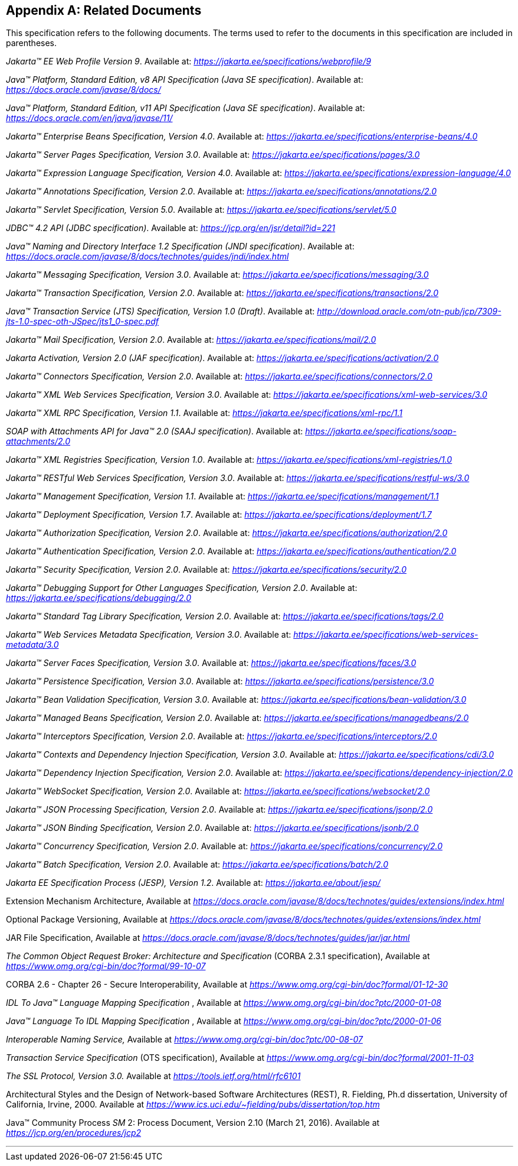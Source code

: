 [appendix]
[[relateddocs]]
== Related Documents

This specification refers to the following
documents. The terms used to refer to the documents in this
specification are included in parentheses.

_Jakarta™ EE Web Profile Version 9_. Available at: _https://jakarta.ee/specifications/webprofile/9_

_Java™ Platform, Standard Edition, v8 API Specification (Java SE specification)_. Available at: _https://docs.oracle.com/javase/8/docs/_

_Java™ Platform, Standard Edition, v11 API Specification (Java SE specification)_. Available at: _https://docs.oracle.com/en/java/javase/11/_

_Jakarta™ Enterprise Beans Specification, Version 4.0_. Available at: _https://jakarta.ee/specifications/enterprise-beans/4.0_

_Jakarta™ Server Pages Specification, Version 3.0_. Available at: _https://jakarta.ee/specifications/pages/3.0_

_Jakarta™ Expression Language Specification, Version 4.0_. Available at: _https://jakarta.ee/specifications/expression-language/4.0_

_Jakarta™ Annotations Specification, Version 2.0_. Available at: _https://jakarta.ee/specifications/annotations/2.0_

_Jakarta™ Servlet Specification, Version 5.0_. Available at: _https://jakarta.ee/specifications/servlet/5.0_

_JDBC™ 4.2 API (JDBC specification)_. Available at: _https://jcp.org/en/jsr/detail?id=221_

_Java™ Naming and Directory Interface 1.2 Specification (JNDI specification)_. Available at: _https://docs.oracle.com/javase/8/docs/technotes/guides/jndi/index.html_

_Jakarta™ Messaging Specification, Version 3.0_. Available at: _https://jakarta.ee/specifications/messaging/3.0_

_Jakarta™ Transaction Specification, Version 2.0_. Available at: _https://jakarta.ee/specifications/transactions/2.0_

_Java™ Transaction Service (JTS) Specification, Version 1.0 (Draft)_. Available at: _http://download.oracle.com/otn-pub/jcp/7309-jts-1.0-spec-oth-JSpec/jts1_0-spec.pdf_

_Jakarta™ Mail Specification, Version 2.0_. Available at: _https://jakarta.ee/specifications/mail/2.0_

_Jakarta Activation, Version 2.0 (JAF specification)_. Available at: _https://jakarta.ee/specifications/activation/2.0_

_Jakarta™ Connectors Specification, Version 2.0_. Available at: _https://jakarta.ee/specifications/connectors/2.0_

_Jakarta™ XML Web Services Specification, Version 3.0_. Available at: _https://jakarta.ee/specifications/xml-web-services/3.0_

_Jakarta™ XML RPC Specification, Version 1.1_. Available at: _https://jakarta.ee/specifications/xml-rpc/1.1_

_SOAP with Attachments API for Java™ 2.0 (SAAJ specification)_. Available at: _https://jakarta.ee/specifications/soap-attachments/2.0_

_Jakarta™ XML Registries Specification, Version 1.0_. Available at: _https://jakarta.ee/specifications/xml-registries/1.0_

_Jakarta™ RESTful Web Services Specification, Version 3.0_. Available at: _https://jakarta.ee/specifications/restful-ws/3.0_

_Jakarta™ Management Specification, Version 1.1_. Available at: _https://jakarta.ee/specifications/management/1.1_

_Jakarta™ Deployment Specification, Version 1.7_. Available at: _https://jakarta.ee/specifications/deployment/1.7_

_Jakarta™ Authorization Specification, Version 2.0_. Available at: _https://jakarta.ee/specifications/authorization/2.0_

_Jakarta™ Authentication Specification, Version 2.0_. Available at: _https://jakarta.ee/specifications/authentication/2.0_

_Jakarta™ Security Specification, Version 2.0_. Available at: _https://jakarta.ee/specifications/security/2.0_

_Jakarta™ Debugging Support for Other Languages Specification, Version 2.0_. Available at: _https://jakarta.ee/specifications/debugging/2.0_

_Jakarta™ Standard Tag Library Specification, Version 2.0_. Available at: _https://jakarta.ee/specifications/tags/2.0_

_Jakarta™ Web Services Metadata Specification, Version 3.0_. Available at: _https://jakarta.ee/specifications/web-services-metadata/3.0_

_Jakarta™ Server Faces Specification, Version 3.0_. Available at: _https://jakarta.ee/specifications/faces/3.0_

_Jakarta™ Persistence Specification, Version 3.0_. Available at: _https://jakarta.ee/specifications/persistence/3.0_

_Jakarta™ Bean Validation Specification, Version 3.0_. Available at: _https://jakarta.ee/specifications/bean-validation/3.0_

_Jakarta™ Managed Beans Specification, Version 2.0_. Available at: _https://jakarta.ee/specifications/managedbeans/2.0_

_Jakarta™ Interceptors Specification, Version 2.0_. Available at: _https://jakarta.ee/specifications/interceptors/2.0_

_Jakarta™ Contexts and Dependency Injection Specification, Version 3.0_. Available at: _https://jakarta.ee/specifications/cdi/3.0_

_Jakarta™ Dependency Injection Specification, Version 2.0_. Available at: _https://jakarta.ee/specifications/dependency-injection/2.0_

_Jakarta™ WebSocket Specification, Version 2.0_. Available at: _https://jakarta.ee/specifications/websocket/2.0_

_Jakarta™ JSON Processing Specification, Version 2.0_. Available at: _https://jakarta.ee/specifications/jsonp/2.0_

_Jakarta™ JSON Binding Specification, Version 2.0_. Available at: _https://jakarta.ee/specifications/jsonb/2.0_

_Jakarta™ Concurrency Specification, Version 2.0_. Available at: _https://jakarta.ee/specifications/concurrency/2.0_

_Jakarta™ Batch Specification, Version 2.0_. Available at: _https://jakarta.ee/specifications/batch/2.0_

_Jakarta EE Specification Process (JESP), Version 1.2_. Available at: _https://jakarta.ee/about/jesp/_

Extension Mechanism Architecture, Available at
_https://docs.oracle.com/javase/8/docs/technotes/guides/extensions/index.html_

Optional Package Versioning, Available at
_https://docs.oracle.com/javase/8/docs/technotes/guides/extensions/index.html_

JAR File Specification, Available at
_https://docs.oracle.com/javase/8/docs/technotes/guides/jar/jar.html_

_The Common Object Request Broker: Architecture
and Specification_ (CORBA 2.3.1 specification), Available at
_https://www.omg.org/cgi-bin/doc?formal/99-10-07_

CORBA 2.6 - Chapter 26 - Secure
Interoperability, Available at
_https://www.omg.org/cgi-bin/doc?formal/01-12-30_

_IDL To Java™ Language Mapping Specification_ ,
Available at _https://www.omg.org/cgi-bin/doc?ptc/2000-01-08_

_Java™ Language To IDL Mapping Specification_ ,
Available at _https://www.omg.org/cgi-bin/doc?ptc/2000-01-06_

_Interoperable Naming Service,_ Available at
_https://www.omg.org/cgi-bin/doc?ptc/00-08-07_

_Transaction Service Specification_ (OTS
specification), Available at
_https://www.omg.org/cgi-bin/doc?formal/2001-11-03_

_The SSL Protocol, Version 3.0._ Available at
_https://tools.ietf.org/html/rfc6101_

Architectural Styles and the Design of
Network-based Software Architectures (REST), R. Fielding, Ph.d
dissertation, University of California, Irvine, 2000. Available at
_https://www.ics.uci.edu/~fielding/pubs/dissertation/top.htm_

Java™ Community Process
_SM_ 2: Process Document, Version 2.10 (March 21, 2016). Available at
_https://jcp.org/en/procedures/jcp2_

// generates a line between text and footnotes for pdf and html generation.
'''
